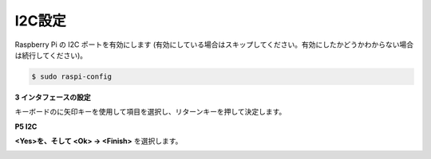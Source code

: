 .. _i2c_config:

I2C設定
-----------------------

Raspberry Pi の I2C ポートを有効にします (有効にしている場合はスキップしてください。有効にしたかどうかわからない場合は続行してください)。

.. raw:: html

    <run></run>

.. code-block:: 

    $ sudo raspi-config

**3 インタフェースの設定**

.. image:: img/image282.png
    :align: center

キーボードのに矢印キーを使用して項目を選択し、リターンキーを押して決定します。

**P5 I2C**

.. image:: img/image283.png
    :align: center

**<Yes>を、そして <Ok> -> <Finish>** を選択します。

.. image:: img/image284.png
    :align: center
